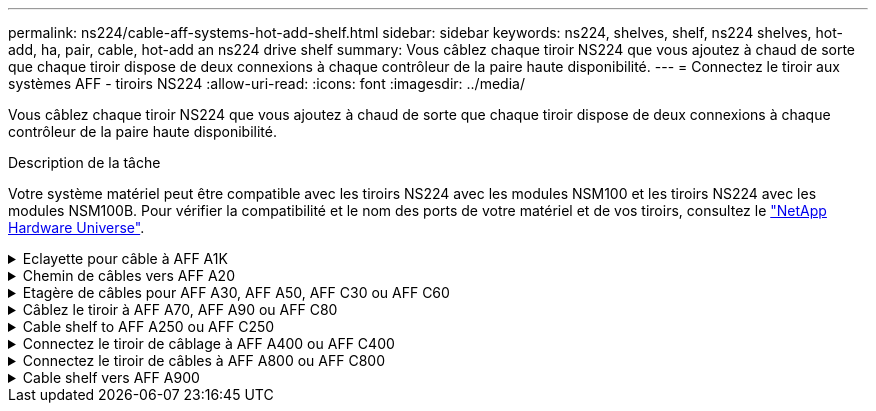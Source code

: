 ---
permalink: ns224/cable-aff-systems-hot-add-shelf.html 
sidebar: sidebar 
keywords: ns224, shelves, shelf, ns224 shelves, hot-add, ha, pair, cable, hot-add an ns224 drive shelf 
summary: Vous câblez chaque tiroir NS224 que vous ajoutez à chaud de sorte que chaque tiroir dispose de deux connexions à chaque contrôleur de la paire haute disponibilité. 
---
= Connectez le tiroir aux systèmes AFF - tiroirs NS224
:allow-uri-read: 
:icons: font
:imagesdir: ../media/


[role="lead"]
Vous câblez chaque tiroir NS224 que vous ajoutez à chaud de sorte que chaque tiroir dispose de deux connexions à chaque contrôleur de la paire haute disponibilité.

.Description de la tâche
Votre système matériel peut être compatible avec les tiroirs NS224 avec les modules NSM100 et les tiroirs NS224 avec les modules NSM100B. Pour vérifier la compatibilité et le nom des ports de votre matériel et de vos tiroirs, consultez le https://hwu.netapp.com["NetApp Hardware Universe"].

.Eclayette pour câble à AFF A1K
[%collapsible]
====
Vous pouvez ajouter à chaud jusqu'à trois tiroirs NS224 supplémentaires (pour un total de quatre tiroirs) à une paire HA AFF A1K.

.Avant de commencer
* Vous devez avoir examiné le link:requirements-hot-add-shelf.html["exigences et bonnes pratiques à ajouter à chaud"].
* Vous devez avoir effectué les procédures applicables dans link:prepare-hot-add-shelf.html["Préparez-vous à ajouter une étagère à chaud"].
* Vous devez avoir installé les tiroirs, les mettre sous tension et définir les ID de tiroir comme décrit dans la section link:prepare-hot-add-shelf.html["Installation d'un tiroir pour ajouter à chaud"].


.Description de la tâche
* Pour effectuer cette procédure, vous devez dans une paire haute disponibilité disposer d'au moins un tiroir NS224 existant.
* Cette procédure concerne les scénarios d'ajout à chaud suivants :
+
** Ajout à chaud d'un second tiroir à une paire haute disponibilité avec deux modules d'E/S compatibles RoCE dans chaque contrôleur. (Vous avez installé un deuxième module d'E/S et recâbler le premier tiroir sur les deux modules d'E/S ou le premier tiroir sur deux modules d'E/S. Vous connectez le second tiroir aux deux modules d'E/S).
** Ajout à chaud d'un troisième tiroir à une paire haute disponibilité avec trois modules d'E/S compatibles RoCE dans chaque contrôleur. (Vous avez installé un troisième module d'E/S et câblerez le troisième tiroir au troisième module d'E/S uniquement).
** Ajout à chaud d'un troisième tiroir à une paire haute disponibilité avec quatre modules d'E/S compatibles RoCE dans chaque contrôleur. (Vous avez installé un troisième et un quatrième module d'E/S et vous allez relier le troisième tiroir aux troisième et quatrième modules d'E/S).
** Ajout à chaud d'un quatrième tiroir à une paire haute disponibilité avec quatre modules d'E/S compatibles RoCE dans chaque contrôleur. (Vous avez installé un quatrième module d'E/S et avez remplacé le troisième tiroir par le troisième et le quatrième module d'E/S, ou vous avez déjà relié le troisième tiroir aux troisième et quatrième modules d'E/S. Vous connectez le quatrième tiroir au troisième et au quatrième module d'E/S).




.Étapes
. Si le tiroir NS224 que vous ajoutez à chaud sera le deuxième tiroir NS224 de la paire haute disponibilité, effectuez les opérations suivantes.
+
Dans le cas contraire, passez à l'étape suivante.

+
.. Reliez le port E0a du NSM A du tiroir du contrôleur à l'emplacement 10 port a (e10a).
.. Tiroir de câbles port NSM A e0b sur le connecteur B du contrôleur 11 port b (e11b).
.. Reliez le port e0a du NSM B du contrôleur B au connecteur 10 port a (e10a) du contrôleur.
.. Port e0b du tiroir de câbles NSM B vers le connecteur A du contrôleur 11 port b (e11b).
+
L'illustration suivante met en avant le câblage du second tiroir de la paire haute disponibilité avec deux modules d'E/S compatibles RoCE dans chaque contrôleur :

+
image::../media/drw_ns224_vino_m_2shelves_2cards_ieops-1642.svg[Câblage pour AFF/ASA A1K avec deux tiroirs et deux modules d'E/S.]



. Si le tiroir NS224 que vous ajoutez à chaud sera le troisième tiroir NS224 de la paire haute disponibilité avec trois modules d'E/S compatibles RoCE dans chaque contrôleur, procédez comme suit. Dans le cas contraire, passez à l'étape suivante.
+
.. Reliez le port E0a À l'emplacement 9 du port a (e9a) du contrôleur A.
.. Connectez le port E0b du tiroir NSM A au connecteur 9 b (e9b) du contrôleur B.
.. Connectez le port e0a à la fente 9 a (e9a) du contrôleur B du tiroir NSM B.
.. Reliez le port B e0b du tiroir NSM au connecteur 9 b (e9b) du contrôleur A.
+
L'illustration suivante met en avant le câblage du troisième tiroir de la paire haute disponibilité avec trois modules d'E/S compatibles RoCE dans chaque contrôleur :

+
image::../media/drw_ns224_vino_m_3shelves_3cards_ieops-1643.svg[Câblage pour AFF/ASA A1K avec trois tiroirs et trois modules d'E/S.]



. Si le tiroir NS224 que vous ajoutez à chaud sera le troisième tiroir NS224 de la paire haute disponibilité avec quatre modules d'E/S compatibles RoCE dans chaque contrôleur, procédez comme suit. Dans le cas contraire, passez à l'étape suivante.
+
.. Reliez le port E0a À l'emplacement 9 du port a (e9a) du contrôleur A.
.. Connectez le port E0b du tiroir NSM A au connecteur 8 b (e8b) du contrôleur B.
.. Connectez le port e0a à la fente 9 a (e9a) du contrôleur B du tiroir NSM B.
.. Reliez le port B e0b du tiroir NSM au connecteur 8 b (e8b) du contrôleur A.
+
L'illustration suivante met en avant le câblage du troisième tiroir de la paire haute disponibilité avec quatre modules d'E/S compatibles RoCE dans chaque contrôleur :

+
image::../media/drw_ns224_vino_m_3shelves_4cards_ieops-1644.svg[Câblage pour AFF/ASA A1K avec trois tiroirs et quatre modules d'E/S.]



. Si le tiroir NS224 que vous ajoutez à chaud sera le quatrième tiroir NS224 de la paire haute disponibilité avec quatre modules d'E/S compatibles RoCE dans chaque contrôleur, effectuez les étapes suivantes.
+
.. Reliez le port E0a À l'emplacement 8 du port a (e8a) du contrôleur A.
.. Connectez le port E0b du tiroir NSM A au connecteur 9 b (e9b) du contrôleur B.
.. Connectez le port e0a à la fente 8 a (e8a) du contrôleur B du tiroir NSM B.
.. Reliez le port B e0b du tiroir NSM au connecteur 9 b (e9b) du contrôleur A.
+
L'illustration suivante met en avant le câblage du quatrième tiroir de la paire haute disponibilité avec quatre modules d'E/S compatibles RoCE dans chaque contrôleur :

+
image::../media/drw_ns224_vino_m_4shelves_4cards_ieops-1645.svg[Câblage pour AFF/ASA A1K avec quatre tiroirs et quatre modules d'E/S.]



. Vérifiez que le tiroir ajouté à chaud est correctement câblé à l'aide de https://mysupport.netapp.com/site/tools/tool-eula/activeiq-configadvisor["Active IQ Config Advisor"^].
+
Si des erreurs de câblage sont générées, suivez les actions correctives fournies.



.Et la suite ?
Si vous avez désactivé l'affectation automatique de disque dans le cadre de votre préparation, vous devez attribuer manuellement la propriété des disques, puis réactiver l'affectation automatique de disque, si nécessaire. Allez à link:complete-hot-add-shelf.html["Terminez l'ajout à chaud"].

Sinon, vous effectuez l'ajout à chaud d'un tiroir.

====
.Chemin de câbles vers AFF A20
[%collapsible]
====
Vous pouvez ajouter à chaud un tiroir NS224 à une paire HA AFF A20 lorsque du stockage supplémentaire (dans le tiroir interne) est nécessaire.

.Avant de commencer
* Vous devez avoir examiné le link:requirements-hot-add-shelf.html["exigences et bonnes pratiques à ajouter à chaud"].
* Vous devez avoir effectué les procédures applicables dans link:prepare-hot-add-shelf.html["Préparez l'ajout à chaud d'une étagère"].
* Vous devez avoir installé les tiroirs, les mettre sous tension et définir les ID de tiroir comme décrit dans la section link:prepare-hot-add-shelf.html["Installation d'un tiroir pour ajouter à chaud"].


.Description de la tâche
* Pour cette procédure, vous devez dans un premier temps ajouter à chaud un tiroir supplémentaire à votre paire haute disponibilité disposant uniquement d'un stockage interne (pas de tiroirs externes).
* Cette procédure concerne les scénarios d'ajout à chaud suivants :
+
** Ajout à chaud du premier tiroir à une paire haute disponibilité avec un module d'E/S compatible RoCE dans chaque contrôleur.
** Ajout à chaud du premier tiroir à une paire haute disponibilité avec deux modules d'E/S compatibles RoCE dans chaque contrôleur.


* Ces systèmes sont compatibles avec les tiroirs NS224 avec les modules NSM100 et les tiroirs NS224 avec les modules NSM100B. Pour vous assurer que vous connectez les contrôleurs aux ports appropriés, remplacez le « X » de chaque schéma par le numéro de port correct pour votre module :
+
[cols="1,4"]
|===
| Type de module | Étiquetage des ports 


 a| 
NSM100
 a| 
« 0 »

ex. e0a



 a| 
NSM100B
 a| 
« 1 »

ex. e1a

|===


.Étapes
. Si vous ajoutez un tiroir à chaud à l'aide d'un ensemble de ports compatibles RoCE (un module d'E/S compatible RoCE) dans chaque module de contrôleur, et qu'il s'agit du seul tiroir NS224 de votre paire haute disponibilité, procédez comme suit.
+
Dans le cas contraire, passez à l'étape suivante.

+

NOTE: Cette étape suppose que vous avez installé le module d'E/S compatible RoCE dans le logement 3.

+
.. Armoire de câbles NSM A, port EXA, vers le connecteur 3 a (e3a) du contrôleur A.
.. Chemin de câbles du port EXB NSM A vers le port b (e3b) du connecteur 3 du contrôleur B.
.. Connecteur EXA du NSM B de l'étagère de câbles vers le port a (e3a) du connecteur 3 du contrôleur B.
.. Chemin de câbles du port EXB NSM B vers le port b (e3b) du connecteur 3 du contrôleur A.
+
L'illustration suivante montre le câblage d'un tiroir ajouté à chaud avec un module d'E/S compatible RoCE dans chaque module de contrôleur :

+
image::../media/drw_ns224_g_1shelf_1card_ieops-2002.svg[Câblage pour AFF/ASA A20 avec un tiroir et un module d'E/S.]



. Si vous ajoutez un tiroir à chaud en utilisant deux ensembles de ports compatibles RoCE (deux modules d'E/S compatibles RoCE) dans chaque module de contrôleur, procédez comme suit.
+
.. Reliez le port EXA du NSM A au port A (e3a) du contrôleur a 3.
.. Reliez le port EXB du NSM A au port b (e1b) de l'emplacement 1 du contrôleur B.
.. Reliez le port EXA du NSM B au port a (e3a) de l'emplacement 3 du contrôleur B.
.. Reliez le port EXB du NSM B au port b (e1b) de l'emplacement 1 du contrôleur A.




L'illustration suivante montre le câblage d'un tiroir à ajout à chaud utilisant deux modules d'E/S compatibles RoCE dans chaque module de contrôleur :

image::../media/drw_ns224_g_1shelf_2card_ieops-2005.svg[Câblage pour AFF/ASA A20 avec un tiroir et deux modules d'E/S.]

. Vérifiez que le tiroir ajouté à chaud est correctement câblé à l'aide de https://mysupport.netapp.com/site/tools/tool-eula/activeiq-configadvisor["Active IQ Config Advisor"^].
+
Si des erreurs de câblage sont générées, suivez les actions correctives fournies.



.Et la suite ?
Si vous avez désactivé l'affectation automatique de disque dans le cadre de votre préparation, vous devez attribuer manuellement la propriété des disques, puis réactiver l'affectation automatique de disque, si nécessaire. Allez à link:complete-hot-add-shelf.html["Terminez l'ajout à chaud"].

Sinon, vous effectuez l'ajout à chaud d'un tiroir.

====
.Etagère de câbles pour AFF A30, AFF A50, AFF C30 ou AFF C60
[%collapsible]
====
Vous pouvez ajouter à chaud jusqu'à deux tiroirs NS224 à une paire HA AFF A30, AFF C30, AFF A50 ou AFF C60 lorsque du stockage supplémentaire (sur le tiroir interne) est nécessaire.

.Avant de commencer
* Vous devez avoir examiné le link:requirements-hot-add-shelf.html["exigences et bonnes pratiques à ajouter à chaud"].
* Vous devez avoir effectué les procédures applicables dans link:prepare-hot-add-shelf.html["Préparez l'ajout à chaud d'une étagère"].
* Vous devez avoir installé les tiroirs, les mettre sous tension et définir les ID de tiroir comme décrit dans la section link:prepare-hot-add-shelf.html["Installation d'un tiroir pour ajouter à chaud"].


.Description de la tâche
* Cette procédure suppose que votre paire haute disponibilité ne dispose que d'un stockage interne (pas de tiroirs externes) et que vous ajoutez à chaud jusqu'à deux tiroirs supplémentaires et deux modules d'E/S compatibles RoCE dans chaque contrôleur.
* Cette procédure concerne les scénarios d'ajout à chaud suivants :
+
** Ajout à chaud du premier tiroir à une paire haute disponibilité avec un module d'E/S compatible RoCE dans chaque contrôleur.
** Ajout à chaud du premier tiroir à une paire haute disponibilité avec deux modules d'E/S compatibles RoCE dans chaque contrôleur.
** Ajout à chaud du second tiroir à une paire haute disponibilité avec deux modules d'E/S compatibles RoCE dans chaque contrôleur.


* Ces systèmes sont compatibles avec les tiroirs NS224 avec les modules NSM100 et les tiroirs NS224 avec les modules NSM100B. Pour vous assurer que vous connectez les contrôleurs aux ports appropriés, remplacez le « X » de chaque schéma par le numéro de port correct pour votre module :
+
[cols="1,4"]
|===
| Type de module | Étiquetage des ports 


 a| 
NSM100
 a| 
« 0 »

ex. e0a



 a| 
NSM100B
 a| 
« 1 »

ex. e1a

|===


.Étapes
. Si vous ajoutez un tiroir à chaud à l'aide d'un ensemble de ports compatibles RoCE (un module d'E/S compatible RoCE) dans chaque module de contrôleur, et qu'il s'agit du seul tiroir NS224 de votre paire haute disponibilité, procédez comme suit.
+
Dans le cas contraire, passez à l'étape suivante.

+

NOTE: Cette étape suppose que vous avez installé le module d'E/S compatible RoCE dans le logement 3.

+
.. Armoire de câbles NSM A, port EXA, vers le connecteur 3 a (e3a) du contrôleur A.
.. Chemin de câbles du port EXB NSM A vers le port b (e3b) du connecteur 3 du contrôleur B.
.. Connecteur EXA du NSM B de l'étagère de câbles vers le port a (e3a) du connecteur 3 du contrôleur B.
.. Chemin de câbles du port EXB NSM B vers le port b (e3b) du connecteur 3 du contrôleur A.
+
L'illustration suivante montre le câblage d'un tiroir ajouté à chaud avec un module d'E/S compatible RoCE dans chaque module de contrôleur :

+
image::../media/drw_ns224_g_1shelf_1card_ieops-2002.svg[Câblage pour AFF/ASA A30,452px,AFF/ASA A50]



. Si vous ajoutez un ou deux tiroirs à chaud avec deux ensembles de ports compatibles RoCE (deux modules d'E/S compatibles RoCE) dans chaque module de contrôleur, procédez aux sous-étapes applicables.
+

NOTE: Cette étape suppose que vous avez installé les modules d'E/S compatibles RoCE dans les connecteurs 3 et 1.

+
[cols="1,3"]
|===
| Tiroirs | Câblage 


 a| 
Etagère 1
 a| 
.. Reliez le port EXA du NSM A au port A (e3a) du contrôleur a 3.
.. Reliez le port EXB du NSM A au port b (e1b) de l'emplacement 1 du contrôleur B.
.. Reliez le port EXA du NSM B au port a (e3a) de l'emplacement 3 du contrôleur B.
.. Reliez le port EXB du NSM B au port b (e1b) de l'emplacement 1 du contrôleur A.
.. Si vous ajoutez à chaud une deuxième étagère, complétez les sous-étapes "shellf 2" ; sinon, passez à l'étape 3.


L'illustration suivante montre le câblage d'un tiroir à ajout à chaud utilisant deux modules d'E/S compatibles RoCE dans chaque module de contrôleur :

image::../media/drw_ns224_g_1shelf_2card_ieops-2005.svg[Câblage pour AFF/ASA A30,452px,AFF/ASA A50]



 a| 
Etagère 2
 a| 
.. Reliez le port EXA du NSM A au port A du contrôleur a 1 (e1a).
.. Reliez le port EXB du NSM A au port b (e3b) du connecteur 3 du contrôleur B.
.. Reliez le port EXA du NSM B au port a (e1a) de l'emplacement 1 du contrôleur B.
.. Reliez le port EXB du NSM B au port b (e3b) du connecteur 3 du contrôleur A.
.. Passez à l'étape 3.


L'illustration suivante montre le câblage de deux tiroirs à ajout à chaud utilisant deux modules d'E/S compatibles RoCE dans chaque module de contrôleur :

image::../media/drw_ns224_g_2shelf_2card_ieops-2003.svg[Câblage pour AFF A30/ASA,452px,AFF/ASA A50]

|===
. Vérifiez que le tiroir ajouté à chaud est correctement câblé à l'aide de https://mysupport.netapp.com/site/tools/tool-eula/activeiq-configadvisor["Active IQ Config Advisor"^].
+
Si des erreurs de câblage sont générées, suivez les actions correctives fournies.



.Et la suite ?
Si vous avez désactivé l'affectation automatique de disque dans le cadre de votre préparation, vous devez attribuer manuellement la propriété des disques, puis réactiver l'affectation automatique de disque, si nécessaire. Allez à link:complete-hot-add-shelf.html["Terminez l'ajout à chaud"].

Sinon, vous effectuez l'ajout à chaud d'un tiroir.

====
.Câblez le tiroir à AFF A70, AFF A90 ou AFF C80
[%collapsible]
====
Vous pouvez ajouter à chaud jusqu'à deux tiroirs NS224 à une paire haute disponibilité AFF A70, AFF A90 ou AFF C80 lorsque du stockage supplémentaire (dans le tiroir interne) est nécessaire.

.Avant de commencer
* Vous devez avoir examiné le link:requirements-hot-add-shelf.html["exigences et bonnes pratiques à ajouter à chaud"].
* Vous devez avoir effectué les procédures applicables dans link:prepare-hot-add-shelf.html["Préparez l'ajout à chaud d'une étagère"].
* Vous devez avoir installé les tiroirs, les mettre sous tension et définir les ID de tiroir comme décrit dans la section link:prepare-hot-add-shelf.html["Installation d'un tiroir pour ajouter à chaud"].


.Description de la tâche
* Cette procédure suppose que votre paire haute disponibilité ne dispose que d'un stockage interne (pas de tiroirs externes) et que vous ajoutez jusqu'à deux tiroirs supplémentaires et deux modules d'E/S compatibles RoCE dans chaque contrôleur.
* Cette procédure concerne les scénarios d'ajout à chaud suivants :
+
** Ajout à chaud du premier tiroir à une paire haute disponibilité avec un module d'E/S compatible RoCE dans chaque contrôleur.
** Ajout à chaud du premier tiroir à une paire haute disponibilité avec deux modules d'E/S compatibles RoCE dans chaque contrôleur.
** Ajout à chaud du second tiroir à une paire haute disponibilité avec deux modules d'E/S compatibles RoCE dans chaque contrôleur.




.Étapes
. Si vous ajoutez un tiroir à chaud à l'aide d'un ensemble de ports compatibles RoCE (un module d'E/S compatible RoCE) dans chaque module de contrôleur, et qu'il s'agit du seul tiroir NS224 de votre paire haute disponibilité, procédez comme suit.
+
Dans le cas contraire, passez à l'étape suivante.

+

NOTE: Cette étape suppose que vous avez installé le module d'E/S compatible RoCE dans le logement 11.

+
.. Reliez le port E0a du NSM A du tiroir du contrôleur à l'emplacement 11 port a (e11a).
.. Tiroir de câbles port NSM A e0b sur le connecteur B du contrôleur 11 port b (e11b).
.. Reliez le port e0a du NSM B du tiroir du contrôleur B au connecteur 11 du port a (e11a).
.. Port e0b du tiroir de câbles NSM B vers le connecteur A du contrôleur 11 port b (e11b).
+
L'illustration suivante montre le câblage d'un tiroir ajouté à chaud avec un module d'E/S compatible RoCE dans chaque module de contrôleur :

+
image::../media/drw_ns224_vino_i_1shelf_1card_ieops-1639.svg[Câblage pour AFF/ASA A70 ou A90 avec un tiroir et un module d'E/S.]



. Si vous ajoutez un ou deux tiroirs à chaud avec deux ensembles de ports compatibles RoCE (deux modules d'E/S compatibles RoCE) dans chaque module de contrôleur, procédez aux sous-étapes applicables.
+

NOTE: Cette étape suppose que vous avez installé les modules d'E/S compatibles RoCE dans les connecteurs 11 et 8.

+
[cols="1,3"]
|===
| Tiroirs | Câblage 


 a| 
Etagère 1
 a| 
.. Reliez le port e0a du NSM A au port a (e11a) du contrôleur A, emplacement 11.
.. Reliez le port NSM A e0b au connecteur 8 b (e8b) du contrôleur B.
.. Reliez le port e0a du NSM B au port a (e11a) du connecteur 11 du contrôleur B.
.. Reliez le port B NSM e0b au connecteur 8 b (e8b) du contrôleur A.
.. Si vous ajoutez à chaud une deuxième étagère, complétez les sous-étapes "shellf 2" ; sinon, passez à l'étape 3.


L'illustration suivante montre le câblage d'un tiroir à ajout à chaud utilisant deux modules d'E/S compatibles RoCE dans chaque module de contrôleur :

image::../media/drw_ns224_vino_i_1shelf_2cards_ieops-1640.svg[Câblage pour AFF/ASA A70 ou A90 avec un tiroir et deux modules d'E/S.]



 a| 
Etagère 2
 a| 
.. Reliez le port e0a du NSM A au port a (e8a) du contrôleur A, emplacement 8.
.. Reliez le port NSM A e0b au connecteur 11 b (e11b) du contrôleur B.
.. Reliez le port e0a du NSM B au port a (e8a) du connecteur 8 du contrôleur B.
.. Reliez le port B NSM e0b au connecteur 11 b (e11b) du contrôleur A.
.. Passez à l'étape 3.


L'illustration suivante montre le câblage de deux tiroirs à ajout à chaud utilisant deux modules d'E/S compatibles RoCE dans chaque module de contrôleur :

image::../media/drw_ns224_vino_i_2shelves_2cards_ieops-1641.svg[Câblage pour AFF/ASA A70 ou A90 avec deux tiroirs et deux modules d'E/S.]

|===
. Vérifiez que le tiroir ajouté à chaud est correctement câblé à l'aide de https://mysupport.netapp.com/site/tools/tool-eula/activeiq-configadvisor["Active IQ Config Advisor"^].
+
Si des erreurs de câblage sont générées, suivez les actions correctives fournies.



.Et la suite ?
Si vous avez désactivé l'affectation automatique de disque dans le cadre de votre préparation, vous devez attribuer manuellement la propriété des disques, puis réactiver l'affectation automatique de disque, si nécessaire. Allez à link:complete-hot-add-shelf.html["Terminez l'ajout à chaud"].

Sinon, vous effectuez l'ajout à chaud d'un tiroir.

====
.Cable shelf to AFF A250 ou AFF C250
[%collapsible]
====
Lorsque du stockage supplémentaire est nécessaire, vous pouvez ajouter à chaud un maximum d'un tiroir NS224 à une paire haute disponibilité AFF A250 ou AFF C250.

.Avant de commencer
* Vous devez avoir examiné le link:requirements-hot-add-shelf.html["exigences et bonnes pratiques à ajouter à chaud"].
* Vous devez avoir effectué les procédures applicables dans link:prepare-hot-add-shelf.html["Préparez l'ajout à chaud d'une étagère"].
* Vous devez avoir installé les tiroirs, les mettre sous tension et définir les ID de tiroir comme décrit dans la section link:prepare-hot-add-shelf.html["Installation d'un tiroir pour ajouter à chaud"].


.Description de la tâche
Vu de l'arrière du châssis de la plateforme, le port de la carte compatible RoCE sur la gauche est le port « a » (e1a) et le port de droite est le port « b » (e1b).

.Étapes
. Connectez les câbles du tiroir :
+
.. Reliez le port E0a du NSM A du tiroir du contrôleur à l'emplacement 1 du port a (e1a).
.. Reliez le port e0b du tiroir NSM A au port 1 b du contrôleur B (e1b).
.. Reliez le port e0a du NSM B du tiroir du contrôleur B au port a (e1a) du connecteur 1 du contrôleur.
.. Reliez le port e0b du tiroir NSM B au port b (e1b) du contrôleur A. + l'illustration suivante montre le câblage du tiroir une fois l'opération terminée.
+
image::../media/drw_ns224_a250_c250_f500f_1shelf_ieops-1824.svg[Câblage d'un AFF/ASA A250 C250 ou d'un FAS500f avec un tiroir NS224 et un jeu de ports de carte PCIe]



. Vérifiez que le tiroir ajouté à chaud est correctement câblé à l'aide de https://mysupport.netapp.com/site/tools/tool-eula/activeiq-configadvisor["Active IQ Config Advisor"^].
+
Si des erreurs de câblage sont générées, suivez les actions correctives fournies.



.Et la suite ?
Si vous avez désactivé l'affectation automatique de disque dans le cadre de votre préparation, vous devez attribuer manuellement la propriété des disques, puis réactiver l'affectation automatique de disque, si nécessaire. Allez à link:complete-hot-add-shelf.html["Terminez l'ajout à chaud"].

Sinon, vous effectuez l'ajout à chaud d'un tiroir.

====
.Connectez le tiroir de câblage à AFF A400 ou AFF C400
[%collapsible]
====
La procédure de câblage d'un tiroir NS224 pour effectuer un ajout à chaud dépend de la paire haute disponibilité AFF A400 ou AFF C400.

.Avant de commencer
* Vous devez avoir examiné le link:requirements-hot-add-shelf.html["exigences et bonnes pratiques à ajouter à chaud"].
* Vous devez avoir effectué les procédures applicables dans link:prepare-hot-add-shelf.html["Préparez l'ajout à chaud d'une étagère"].
* Vous devez avoir installé les tiroirs, les mettre sous tension et définir les ID de tiroir comme décrit dans la section link:prepare-hot-add-shelf.html["Installation d'un tiroir pour ajouter à chaud"].


*Etagère pour câble à une paire HA AFF A400*

Dans le cas d'une paire HA AFF A400, vous pouvez ajouter à chaud jusqu'à deux tiroirs et utiliser les ports e0c/e0d et les ports du slot 5 en fonction des besoins.

.Étapes
. Si vous ajoutez un tiroir à chaud en utilisant un ensemble de ports compatibles RoCE (ports intégrés compatibles RoCE) sur chaque contrôleur, et qu'il s'agit du seul tiroir NS224 de votre paire haute disponibilité, procédez comme suit.
+
Dans le cas contraire, passez à l'étape suivante.

+
.. Reliez le port E0A du tiroir NSM A au port e0c du contrôleur.
.. Reliez le port e0b du tiroir NSM A au port e0d du contrôleur B.
.. Reliez le port e0a du tiroir NSM B au port e0c du contrôleur B.
.. Reliez le port e0b du tiroir NSM B au port e0d du contrôleur A.
+
L'illustration suivante montre le câblage d'un tiroir à ajout à chaud utilisant un ensemble de ports compatibles RoCE sur chaque contrôleur :

+
image::../media/drw_ns224_a400_1shelf.png[Câblage d'un AFF/ASA A400 avec un tiroir NS224 et un ensemble de ports intégrés]



. Si vous ajoutez à chaud un ou deux tiroirs à l'aide de deux ensembles de ports compatibles RoCE (ports intégrés et compatibles RoCE avec la carte PCIe) sur chaque contrôleur, procédez comme suit.
+
[cols="1,3"]
|===
| Tiroirs | Câblage 


 a| 
Etagère 1
 a| 
.. Reliez le port E0A du NSM A au port e0c du contrôleur.
.. Reliez le port NSM A e0b au connecteur 5 2 (e5b) du contrôleur B.
.. Reliez le port E0A du NSM B au port e0c du contrôleur B.
.. Reliez le port B NSM e0b au connecteur 5 2 (e5b) du contrôleur A.
.. Si vous ajoutez à chaud une deuxième étagère, complétez les sous-étapes "shellf 2" ; sinon, passez à l'étape 3.




 a| 
Etagère 2
 a| 
.. Reliez le port e0a du NSM A au port 1 (e5a) du connecteur 5 du contrôleur A.
.. Reliez le port e0b du NSM A au port e0d du contrôleur B.
.. Reliez le port e0a du NSM B au port 1 (e5a) du connecteur 5 du contrôleur B.
.. Reliez le port e0b du NSM B au port e0d du contrôleur A.
.. Passez à l'étape 3.


|===
+
L'illustration suivante montre le câblage de deux tiroirs à chaud :

+
image::../media/drw_ns224_a400_2shelves_IEOPS-983.svg[Câblage d'un /ASA A400 avec deux tiroirs NS224, un jeu de ports intégrés et un jeu de ports sur les cartes PCIe]

. Vérifiez que le tiroir ajouté à chaud est correctement câblé à l'aide de https://mysupport.netapp.com/site/tools/tool-eula/activeiq-configadvisor["Active IQ Config Advisor"^].
+
Si des erreurs de câblage sont générées, suivez les actions correctives fournies.

. Si vous avez désactivé l'affectation automatique de disques dans le cadre de la préparation de cette procédure, vous devez attribuer manuellement la propriété du disque, puis réactiver l'affectation automatique de disques, si nécessaire. Voir link:complete-hot-add-shelf.html["Terminez l'ajout à chaud"].
+
Sinon, cette procédure est effectuée.



*Etagère de câble à une paire haute disponibilité AFF C400*

Pour une paire HA AFF C400, vous pouvez ajouter à chaud jusqu'à deux tiroirs et utiliser les ports des emplacements 4 et 5 selon les besoins.

.Étapes
. Si vous ajoutez un tiroir à chaud en utilisant un ensemble de ports compatibles RoCE sur chaque contrôleur et qu'il s'agit du seul tiroir NS224 de votre paire haute disponibilité, procédez comme suit.
+
Dans le cas contraire, passez à l'étape suivante.

+
.. Connectez le port E0a À l'emplacement 4 du contrôleur A (e4a) du tiroir NSM A.
.. Connectez le port E0b du tiroir NSM A au port 2 (e4b) du connecteur 4 du contrôleur B.
.. Connectez le port B e0a à la fente 4 du contrôleur B 1 (e4a) du tiroir de câblage NSM.
.. Connectez le port B e0b du tiroir NSM au port 2 (e4b) du contrôleur A 4.
+
L'illustration suivante montre le câblage d'un tiroir à ajout à chaud utilisant un ensemble de ports compatibles RoCE sur chaque contrôleur :

+
image::../media/drw_ns224_c400_1shelf_IEOPS-985.svg[Câblage d'un AFF/ASA C400 avec un tiroir NS224 et un ensemble de ports de carte PCIe]



. Si vous ajoutez à chaud un ou deux tiroirs à l'aide de deux ensembles de ports compatibles RoCE sur chaque contrôleur, procédez comme suit.
+
[cols="1,3"]
|===
| Tiroirs | Câblage 


 a| 
Etagère 1
 a| 
.. Reliez le port e0a du NSM A au port 1 (e4a) du connecteur 4 du contrôleur A.
.. Reliez le port NSM A e0b au connecteur 5 2 (e5b) du contrôleur B.
.. Reliez le port e0a du NSM B au port 1 (e4a) du port 4 du contrôleur B.
.. Reliez le port B NSM e0b au connecteur 5 2 (e5b) du contrôleur A.
.. Si vous ajoutez à chaud une deuxième étagère, complétez les sous-étapes "shellf 2" ; sinon, passez à l'étape 3.




 a| 
Etagère 2
 a| 
.. Reliez le port e0a du NSM A au port 1 (e5a) du connecteur 5 du contrôleur A.
.. Reliez le port Nsm A e0b au port 2 (e4b) du connecteur 4 du contrôleur B.
.. Reliez le port e0a du NSM B au port 1 (e5a) du connecteur 5 du contrôleur B.
.. Reliez le port B NSM e0b au connecteur 4 2 (e4b) du contrôleur A.
.. Passez à l'étape 3.


|===
+
L'illustration suivante montre le câblage de deux tiroirs à chaud :

+
image::../media/drw_ns224_c400_2shelves_IEOPS-984.svg[Câblage d'un AFF/ASA C400 avec deux tiroirs NS224 et deux jeux de ports de carte PCIe]

. Vérifiez que le tiroir ajouté à chaud est correctement câblé à l'aide de https://mysupport.netapp.com/site/tools/tool-eula/activeiq-configadvisor["Active IQ Config Advisor"^].
+
Si des erreurs de câblage sont générées, suivez les actions correctives fournies.



.Et la suite ?
Si vous avez désactivé l'affectation automatique de disque dans le cadre de votre préparation, vous devez attribuer manuellement la propriété des disques, puis réactiver l'affectation automatique de disque, si nécessaire. Allez à link:complete-hot-add-shelf.html["Terminez l'ajout à chaud"].

Sinon, vous effectuez l'ajout à chaud d'un tiroir.

====
.Connectez le tiroir de câbles à AFF A800 ou AFF C800
[%collapsible]
====
Le câblage des tiroirs NS224 dans une paire HA AFF A800 ou AFF C800 dépend du nombre de tiroirs à ajouter à chaud et du nombre de ports compatibles RoCE (un ou deux) utilisés sur les contrôleurs.

.Avant de commencer
* Vous devez avoir examiné le link:requirements-hot-add-shelf.html["exigences et bonnes pratiques à ajouter à chaud"].
* Vous devez avoir effectué les procédures applicables dans link:prepare-hot-add-shelf.html["Préparez l'ajout à chaud d'une étagère"].
* Vous devez avoir installé les tiroirs, les mettre sous tension et définir les ID de tiroir comme décrit dans la section link:prepare-hot-add-shelf.html["Installation d'un tiroir pour ajouter à chaud"].


.Étapes
. Si vous ajoutez un tiroir à chaud en utilisant un ensemble de ports compatibles RoCE (une carte PCIe compatible RoCE) sur chaque contrôleur, et qu'il s'agit du seul tiroir NS224 de votre paire haute disponibilité, procédez comme suit.
+
Dans le cas contraire, passez à l'étape suivante.

+

NOTE: Cette étape suppose que vous avez installé la carte PCIe compatible RoCE dans l'emplacement 5.

+
.. Reliez le port E0a À l'emplacement 5 du port a (e5a) du contrôleur A.
.. Connectez le port E0b du tiroir NSM A au connecteur 5 b (e5b) du contrôleur B.
.. Connectez le port e0a à la fente 5 a (e5a) du contrôleur B du tiroir NSM B.
.. Reliez le port B e0b du tiroir NSM au connecteur 5 b (e5b) du contrôleur A.
+
L'illustration suivante montre le câblage d'un tiroir à chaud utilisant une carte PCIe compatible RoCE sur chaque contrôleur :

+
image::../media/drw_ns224_a800_c800_1shelf_IEOPS-964.svg[Câblage d'un AFF/ASA A800 ou d'un AFF/ASA C800 avec un tiroir NS224 et une carte PCIe]



. Si vous ajoutez à chaud un ou deux tiroirs à l'aide de deux ensembles de ports compatibles RoCE (deux cartes PCIe compatibles RoCE) sur chaque contrôleur, suivez les sous-étapes applicables.
+

NOTE: Cette étape suppose que vous avez installé les cartes PCIe compatibles RoCE dans l'emplacement 5 et l'emplacement 3.

+
[cols="1,3"]
|===
| Tiroirs | Câblage 


 a| 
Etagère 1
 a| 

NOTE: Dans ces sous-étapes, vous commencez le câblage en câbler le port du tiroir e0a vers la carte PCIe compatible RoCE dans le connecteur 5, au lieu du connecteur 3.

.. Reliez le port e0a du NSM A au port a (e5a) du contrôleur A, situé à 5.
.. Reliez le port NSM A e0b au connecteur 3 b (e3b) du contrôleur B.
.. Reliez le port e0a du NSM B au port a (e5a) du connecteur 5 du contrôleur B.
.. Reliez le port B NSM e0b au connecteur 3 b (e3b) du contrôleur A.
.. Si vous ajoutez à chaud une deuxième étagère, complétez les sous-étapes "shellf 2" ; sinon, passez à l'étape 3.




 a| 
Etagère 2
 a| 

NOTE: Ces sous-étapes supposent que vous commencez le câblage en câbler le port du tiroir e0a vers la carte PCIe compatible RoCE dans le connecteur 3, au lieu du connecteur 5 (qui correspond aux sous-étapes de câblage du tiroir 1).

.. Reliez le port e0a du NSM A au port a (e3a) du contrôleur A, emplacement 3.
.. Reliez le port NSM A e0b au connecteur 5 b (e5b) du contrôleur B.
.. Reliez le port e0a du NSM B au port a (e3a) du connecteur 3 du contrôleur B.
.. Reliez le port B NSM e0b au connecteur 5 b (e5b) du contrôleur A.
.. Passez à l'étape 3.


|===
+
L'illustration suivante montre le câblage de deux tiroirs à chaud :

+
image::../media/drw_ns224_a800_c800_2shelves_IEOPS-966.svg[drw ns224 a800 c800 2 tiroirs IEOPS 966]

. Vérifiez que le tiroir ajouté à chaud est correctement câblé à l'aide de https://mysupport.netapp.com/site/tools/tool-eula/activeiq-configadvisor["Active IQ Config Advisor"^].
+
Si des erreurs de câblage sont générées, suivez les actions correctives fournies.



.Et la suite ?
Si vous avez désactivé l'affectation automatique de disque dans le cadre de votre préparation, vous devez attribuer manuellement la propriété des disques, puis réactiver l'affectation automatique de disque, si nécessaire. Allez à link:complete-hot-add-shelf.html["Terminez l'ajout à chaud"].

Sinon, vous effectuez l'ajout à chaud d'un tiroir.

====
.Cable shelf vers AFF A900
[%collapsible]
====
Lorsque du stockage supplémentaire est nécessaire, vous pouvez ajouter à chaud trois tiroirs disques NS224 supplémentaires (quatre tiroirs au total) à une paire haute disponibilité AFF A900.

.Avant de commencer
* Vous devez avoir examiné le link:requirements-hot-add-shelf.html["exigences et bonnes pratiques à ajouter à chaud"].
* Vous devez avoir effectué les procédures applicables dans link:prepare-hot-add-shelf.html["Préparez l'ajout à chaud d'une étagère"].
* Vous devez avoir installé les tiroirs, les mettre sous tension et définir les ID de tiroir comme décrit dans la section link:prepare-hot-add-shelf.html["Installation d'un tiroir pour ajouter à chaud"].


.Description de la tâche
* Cette procédure suppose que votre paire haute disponibilité dispose d'au moins un tiroir NS224 existant et que vous ajoutez à chaud trois tiroirs supplémentaires.
* Si votre paire haute disponibilité ne possède qu'un seul tiroir NS224, cette procédure suppose que le tiroir est câblé sur deux modules d'E/S 100 GbE compatibles RoCE sur chaque contrôleur.


.Étapes
. Si le tiroir NS224 que vous ajoutez à chaud sera le deuxième tiroir NS224 de la paire haute disponibilité, effectuez les opérations suivantes.
+
Dans le cas contraire, passez à l'étape suivante.

+
.. Reliez le port E0a du NSM A du tiroir du contrôleur à l'emplacement 10 port a (e10a).
.. Reliez le port e0b du tiroir NSM A au connecteur B du contrôleur B 2 ports b (e2b).
.. Reliez le port e0a du NSM B du contrôleur B au connecteur 10 port a (e10a) du contrôleur.
.. Reliez le port e0b du tiroir NSM B au connecteur A du contrôleur A, port b (e2b).
+
L'illustration suivante montre le câblage du second tiroir (et le premier tiroir).

+
image::../media/drw_ns224_a900_2shelves.png[Câblage d'un AFF/ASA A900 avec deux tiroirs NS224 et deux modules d'E/S.]



. Si le tiroir NS224 que vous ajoutez à chaud sera le troisième tiroir NS224 de la paire haute disponibilité, procédez comme suit.
+
Dans le cas contraire, passez à l'étape suivante.

+
.. Reliez le port E0a du NSM A du tiroir du contrôleur à l'emplacement 1 du port a (e1a).
.. Tiroir de câbles port NSM A e0b sur le connecteur B du contrôleur 11 port b (e11b).
.. Reliez le port e0a du NSM B du tiroir du contrôleur B au port a (e1a) du connecteur 1 du contrôleur.
.. Port e0b du tiroir de câbles NSM B vers le connecteur A du contrôleur 11 port b (e11b).
+
L'illustration suivante montre le câblage du troisième tiroir.

+
image::../media/drw_ns224_a900_3shelves.png[Câblage d'un AFF/ASA A900 avec trois tiroirs NS224 et quatre modules d'E/S.]



. Si le tiroir NS224 que vous ajoutez à chaud sera le quatrième tiroir NS224 de la paire haute disponibilité, procédez comme suit.
+
Dans le cas contraire, passez à l'étape suivante.

+
.. Reliez le port E0a du NSM A du tiroir du contrôleur à l'emplacement 11 port a (e11a).
.. Reliez le port e0b du tiroir NSM A au port 1 b du contrôleur B (e1b).
.. Reliez le port e0a du NSM B du tiroir du contrôleur B au connecteur 11 du port a (e11a).
.. Reliez le port e0b du tiroir NSM B au port b (e1b) du contrôleur A.
+
L'illustration suivante montre le câblage du quatrième tiroir.

+
image::../media/drw_ns224_a900_4shelves.png[Câblage d'un AFF/ASA A900 avec quatre tiroirs NS224 et quatre modules d'E/S.]



. Vérifiez que le tiroir ajouté à chaud est correctement câblé à l'aide de https://mysupport.netapp.com/site/tools/tool-eula/activeiq-configadvisor["Active IQ Config Advisor"^].
+
Si des erreurs de câblage sont générées, suivez les actions correctives fournies.



.Et la suite ?
Si vous avez désactivé l'affectation automatique de disque dans le cadre de votre préparation, vous devez attribuer manuellement la propriété des disques, puis réactiver l'affectation automatique de disque, si nécessaire. Allez à link:complete-hot-add-shelf.html["Terminez l'ajout à chaud"].

Sinon, vous effectuez l'ajout à chaud d'un tiroir.

====